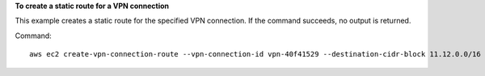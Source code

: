 **To create a static route for a VPN connection**

This example creates a static route for the specified VPN connection. If the command succeeds, no output is returned.

Command::

  aws ec2 create-vpn-connection-route --vpn-connection-id vpn-40f41529 --destination-cidr-block 11.12.0.0/16
